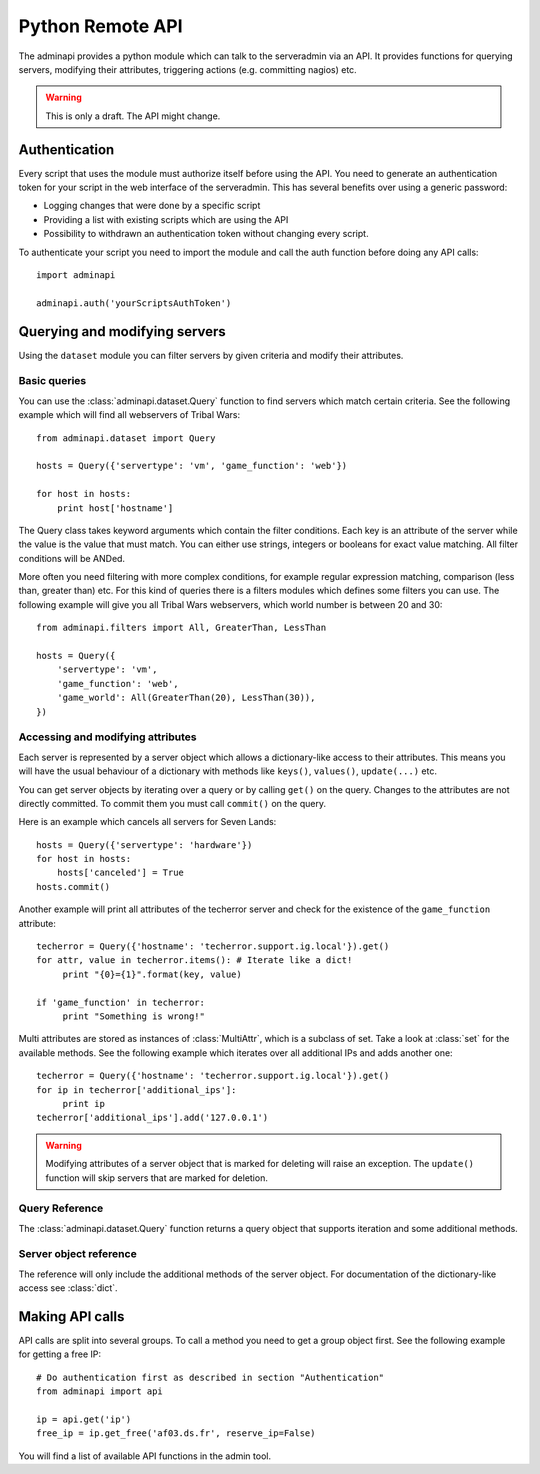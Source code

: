 Python Remote API
=================

The adminapi provides a python module which can talk to the serveradmin via an
API. It provides functions for querying servers, modifying their attributes,
triggering actions (e.g. committing nagios) etc.

.. warning::
    This is only a draft. The API might change.

Authentication
--------------

Every script that uses the module must authorize itself before using the API.
You need to generate an authentication token for your script in the web
interface of the serveradmin. This has several benefits over using a generic
password:

* Logging changes that were done by a specific script
* Providing a list with existing scripts which are using the API
* Possibility to withdrawn an authentication token without changing every script.

To authenticate your script you need to import the module and call the auth
function before doing any API calls::

    import adminapi

    adminapi.auth('yourScriptsAuthToken')

Querying and modifying servers
------------------------------

Using the ``dataset`` module you can filter servers by given criteria and
modify their attributes.

Basic queries
^^^^^^^^^^^^^

You can use the :class:`adminapi.dataset.Query` function to find servers which
match certain criteria.  See the following example which will find all
webservers of Tribal Wars::

    from adminapi.dataset import Query

    hosts = Query({'servertype': 'vm', 'game_function': 'web'})

    for host in hosts:
        print host['hostname']

The Query class takes keyword arguments which contain the filter conditions.
Each key is an attribute of the server while the value is the value that must
match. You can either use strings, integers or booleans for exact value matching.
All filter conditions will be ANDed.

More often you need filtering with more complex conditions, for example regular
expression matching, comparison (less than, greater than) etc.  For this kind
of queries there is a filters modules which defines some filters you can use.
The following example will give you all Tribal Wars webservers, which world
number is between 20 and 30::

    from adminapi.filters import All, GreaterThan, LessThan

    hosts = Query({
        'servertype': 'vm',
        'game_function': 'web',
        'game_world': All(GreaterThan(20), LessThan(30)),
    })


Accessing and modifying attributes
^^^^^^^^^^^^^^^^^^^^^^^^^^^^^^^^^^

Each server is represented by a server object which allows a dictionary-like
access to their attributes. This means you will have the usual behaviour of
a dictionary with methods like ``keys()``, ``values()``, ``update(...)`` etc.

You can get server objects by iterating over a query or by calling
``get()`` on the query.  Changes to the attributes are not directly
committed.  To commit them you must call ``commit()`` on the query.

Here is an example which cancels all servers for Seven Lands::

    hosts = Query({'servertype': 'hardware'})
    for host in hosts:
        hosts['canceled'] = True
    hosts.commit()

Another example will print all attributes of the techerror server and check
for the existence of the ``game_function`` attribute::

    techerror = Query({'hostname': 'techerror.support.ig.local'}).get()
    for attr, value in techerror.items(): # Iterate like a dict!
         print "{0}={1}".format(key, value)

    if 'game_function' in techerror:
         print "Something is wrong!"

Multi attributes are stored as instances of :class:`MultiAttr`, which is a
subclass of set. Take a look at :class:`set` for the available methods. See the
following example which iterates over all additional IPs and adds another one::

    techerror = Query({'hostname': 'techerror.support.ig.local'}).get()
    for ip in techerror['additional_ips']:
         print ip
    techerror['additional_ips'].add('127.0.0.1')

.. warning::
    Modifying attributes of a server object that is marked for deleting will
    raise an exception. The ``update()`` function will skip servers that
    are marked for deletion.

Query Reference
^^^^^^^^^^^^^^^

The :class:`adminapi.dataset.Query` function returns a query object that
supports iteration and some additional methods.

.. class:: Query

    .. method:: Query.__iter__()

        Return an iterator that can be used to iterate over the query.
        The result itself is cached, iterating several times will not hit
        thedatabase again.  You usually don't call this function directly,
        but use the class' object in a for-loop.

    .. method:: Query.__len__()

        Return the number of servers that where returned. This will fetch all
        results.

    .. method:: get()

        Return the first server in the query, but only if there is just one
        server in the query.  Otherwise, you will get an exception.
        #FIXME: Decide kind of exception

    .. method:: commit_state()

        Return the state of the object.

    .. method:: commit()

        Commit the changes that were done by modifying the attributes of
        servers in the query.  Please note: This will only affect
        servers that were accessed through this query!

    .. method:: rollback()

        Rollback all changes on all servers in the query.  If the server is
        marked for deletion, this will be undone too.

    .. method:: delete()

        Marks all server in the query for deletion.  You need to commit
        to execute the deletion.

        .. warning::
            This is a weapon of mass destruction. Test your script carefully
            before using this method!

    .. method:: update(**attrs)

        Mass update for all servers in the query using keyword args.
        Example: You want to cancel all Seven Land servers::

            Query({'servertype': 'hardware'}).update(canceled=True)

        This method will skip servers that are marked for deletion.

        You still have to commit this change.

.. *** this line fixes vim syntax highlighting

Server object reference
^^^^^^^^^^^^^^^^^^^^^^^

The reference will only include the additional methods of the server object.
For documentation of the dictionary-like access see :class:`dict`.

.. class:: DatasetObject

    .. attribute:: old_values

        Dictionary which contains the values of the attributes before
        they were changed.

    .. method:: is_dirty()

        Return True, if the server object has uncomitted changes, False
        otherwise.

    .. method:: is_deleted()

        Return True, if the server object is marked for deletion.

    .. method:: delete()

        Mark the server for deletion. You need to commit to delete it.

.. *** this line fixes vim syntax highlighting


Making API calls
----------------

API calls are split into several groups. To call a method you need to get a
group object first. See the following example for getting a free IP::

    # Do authentication first as described in section "Authentication"
    from adminapi import api

    ip = api.get('ip')
    free_ip = ip.get_free('af03.ds.fr', reserve_ip=False)

You will find a list of available API functions in the admin tool.
